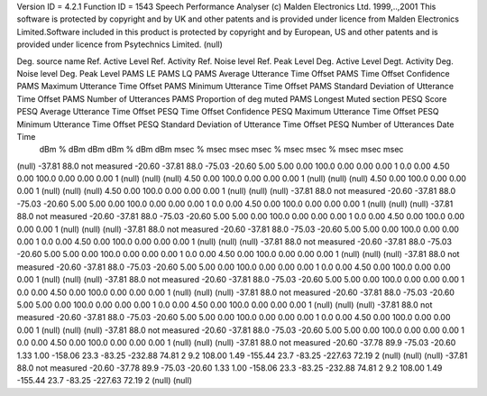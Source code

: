 Version ID = 4.2.1
Function ID = 1543
Speech Performance Analyser (c) Malden Electronics Ltd. 1999,..,2001
This software is protected by copyright and by UK and other patents and is provided under licence from Malden Electronics Limited.Software included in this product is protected by copyright and by European, US and other patents and is provided under licence from Psytechnics Limited.
(null)

Deg. source name	Ref. Active Level	Ref. Activity	Ref. Noise level	Ref. Peak Level	Deg. Active Level	Degt. Activity	Deg. Noise level	Deg. Peak Level	PAMS LE	PAMS LQ	PAMS Average Utterance Time Offset	PAMS Time Offset Confidence	PAMS Maximum Utterance Time Offset	PAMS Minimum Utterance Time Offset	PAMS Standard Deviation of Utterance Time Offset	PAMS Number of Utterances	PAMS Proportion of deg muted	PAMS Longest Muted section	PESQ Score	PESQ Average Utterance Time Offset	PESQ Time Offset Confidence	PESQ Maximum Utterance Time Offset	PESQ Minimum Utterance Time Offset	PESQ Standard Deviation of Utterance Time Offset	PESQ Number of Utterances	Date	Time
	dBm	%	dBm	dBm	dBm	%	dBm	dBm			msec	%	msec	msec	msec		%	msec		msec	%	msec	msec	msec				
(null)	-37.81	88.0	not measured	-20.60	-37.81	88.0	-75.03	-20.60	 5.00	 5.00	 0.00	100.0	 0.00	 0.00	 0.00	1	 0.0	 0.00	 4.50	 0.00	100.0	 0.00	 0.00	 0.00	1	(null)	(null)	
(null)	 4.50	 0.00	100.0	 0.00	 0.00	 0.00	1	(null)	(null)	
(null)	 4.50	 0.00	100.0	 0.00	 0.00	 0.00	1	(null)	(null)	
(null)	 4.50	 0.00	100.0	 0.00	 0.00	 0.00	1	(null)	(null)	
(null)	-37.81	88.0	not measured	-20.60	-37.81	88.0	-75.03	-20.60	 5.00	 5.00	 0.00	100.0	 0.00	 0.00	 0.00	1	 0.0	 0.00	 4.50	 0.00	100.0	 0.00	 0.00	 0.00	1	(null)	(null)	
(null)	-37.81	88.0	not measured	-20.60	-37.81	88.0	-75.03	-20.60	 5.00	 5.00	 0.00	100.0	 0.00	 0.00	 0.00	1	 0.0	 0.00	 4.50	 0.00	100.0	 0.00	 0.00	 0.00	1	(null)	(null)	
(null)	-37.81	88.0	not measured	-20.60	-37.81	88.0	-75.03	-20.60	 5.00	 5.00	 0.00	100.0	 0.00	 0.00	 0.00	1	 0.0	 0.00	 4.50	 0.00	100.0	 0.00	 0.00	 0.00	1	(null)	(null)	
(null)	-37.81	88.0	not measured	-20.60	-37.81	88.0	-75.03	-20.60	 5.00	 5.00	 0.00	100.0	 0.00	 0.00	 0.00	1	 0.0	 0.00	 4.50	 0.00	100.0	 0.00	 0.00	 0.00	1	(null)	(null)	
(null)	-37.81	88.0	not measured	-20.60	-37.81	88.0	-75.03	-20.60	 5.00	 5.00	 0.00	100.0	 0.00	 0.00	 0.00	1	 0.0	 0.00	 4.50	 0.00	100.0	 0.00	 0.00	 0.00	1	(null)	(null)	
(null)	-37.81	88.0	not measured	-20.60	-37.81	88.0	-75.03	-20.60	 5.00	 5.00	 0.00	100.0	 0.00	 0.00	 0.00	1	 0.0	 0.00	 4.50	 0.00	100.0	 0.00	 0.00	 0.00	1	(null)	(null)	
(null)	-37.81	88.0	not measured	-20.60	-37.81	88.0	-75.03	-20.60	 5.00	 5.00	 0.00	100.0	 0.00	 0.00	 0.00	1	 0.0	 0.00	 4.50	 0.00	100.0	 0.00	 0.00	 0.00	1	(null)	(null)	
(null)	-37.81	88.0	not measured	-20.60	-37.81	88.0	-75.03	-20.60	 5.00	 5.00	 0.00	100.0	 0.00	 0.00	 0.00	1	 0.0	 0.00	 4.50	 0.00	100.0	 0.00	 0.00	 0.00	1	(null)	(null)	
(null)	-37.81	88.0	not measured	-20.60	-37.81	88.0	-75.03	-20.60	 5.00	 5.00	 0.00	100.0	 0.00	 0.00	 0.00	1	 0.0	 0.00	 4.50	 0.00	100.0	 0.00	 0.00	 0.00	1	(null)	(null)	
(null)	-37.81	88.0	not measured	-20.60	-37.78	89.9	-75.03	-20.60	 1.33	 1.00	-158.06	23.3	-83.25	-232.88	74.81	2	 9.2	108.00	 1.49	-155.44	23.7	-83.25	-227.63	72.19	2	(null)	(null)	
(null)	-37.81	88.0	not measured	-20.60	-37.78	89.9	-75.03	-20.60	 1.33	 1.00	-158.06	23.3	-83.25	-232.88	74.81	2	 9.2	108.00	 1.49	-155.44	23.7	-83.25	-227.63	72.19	2	(null)	(null)	
